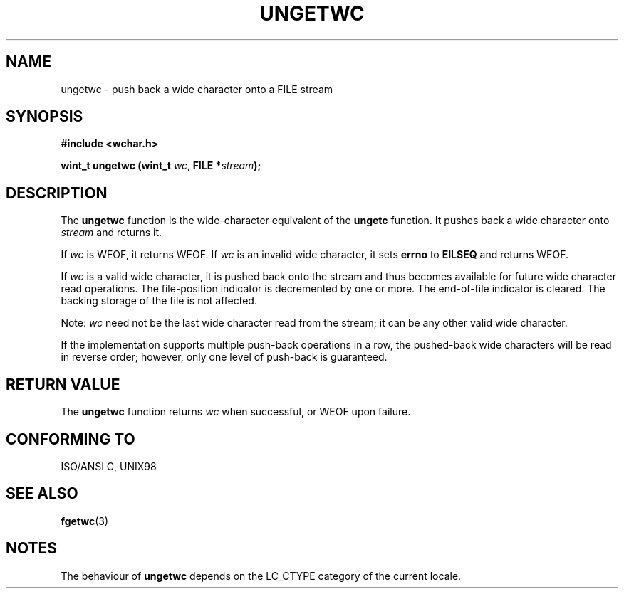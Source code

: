 .\" Copyright (c) Bruno Haible <haible@clisp.cons.org>
.\"
.\" This is free documentation; you can redistribute it and/or
.\" modify it under the terms of the GNU General Public License as
.\" published by the Free Software Foundation; either version 2 of
.\" the License, or (at your option) any later version.
.\"
.\" References consulted:
.\"   GNU glibc-2 source code and manual
.\"   Dinkumware C library reference http://www.dinkumware.com/
.\"   OpenGroup's Single Unix specification http://www.UNIX-systems.org/online.html
.\"   ISO/IEC 9899:1999
.\"
.TH UNGETWC 3  "September 19, 1999" "GNU" "Linux Programmer's Manual"
.SH NAME
ungetwc \- push back a wide character onto a FILE stream
.SH SYNOPSIS
.nf
.B #include <wchar.h>
.sp
.BI "wint_t ungetwc (wint_t " wc ", FILE *" stream ");
.fi
.SH DESCRIPTION
The \fBungetwc\fP function is the wide-character equivalent of the \fBungetc\fP
function. It pushes back a wide character onto \fIstream\fP and returns it.
.PP
If \fIwc\fP is WEOF, it returns WEOF. If \fIwc\fP is an invalid wide character,
it sets \fBerrno\fP to \fBEILSEQ\fP and returns WEOF.
.PP
If \fIwc\fP is a valid wide character, it is pushed back onto the stream
and thus becomes available for future wide character read operations.
The file-position indicator is decremented by one or more. The end-of-file
indicator is cleared. The backing storage of the file is not affected.
.PP
Note: \fIwc\fP need not be the last wide character read from the stream;
it can be any other valid wide character.
.PP
If the implementation supports multiple push-back operations in a row, the
pushed-back wide characters will be read in reverse order; however, only one
level of push-back is guaranteed.
.SH "RETURN VALUE"
The \fBungetwc\fP function returns \fIwc\fP when successful, or WEOF upon
failure.
.SH "CONFORMING TO"
ISO/ANSI C, UNIX98
.SH "SEE ALSO"
.BR fgetwc (3)
.SH NOTES
The behaviour of \fBungetwc\fP depends on the LC_CTYPE category of the
current locale.
